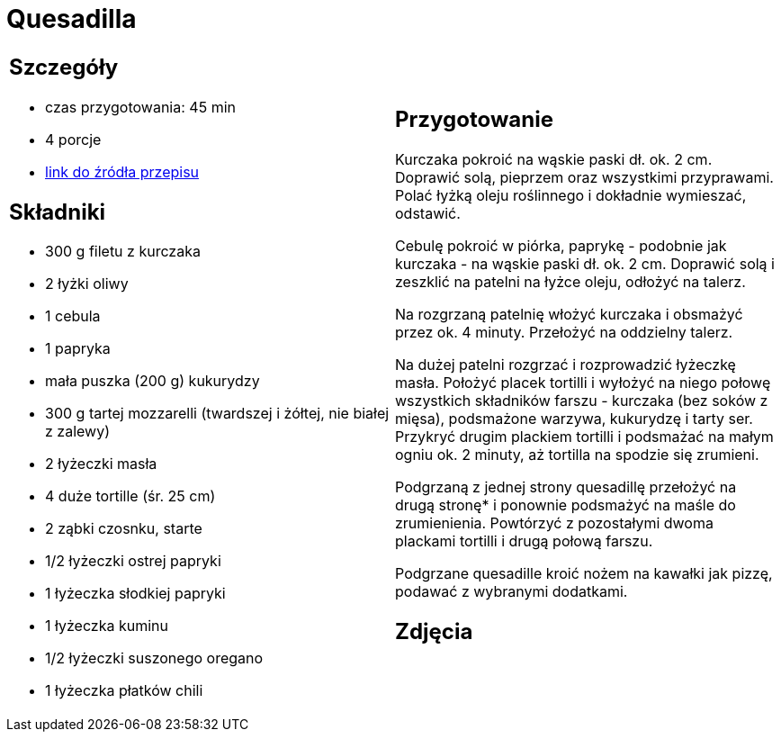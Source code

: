 = Quesadilla

[cols=".<a,.<a"]
[frame=none]
[grid=none]
|===
|
== Szczegóły
* czas przygotowania: 45 min
* 4 porcje
* https://www.kwestiasmaku.com/przepis/quesadilla-z-kurczakiem-i-warzywami[link do źródła przepisu]

== Składniki
* 300 g filetu z kurczaka
* 2 łyżki oliwy
* 1 cebula
* 1 papryka
* mała puszka (200 g) kukurydzy
* 300 g tartej mozzarelli (twardszej i żółtej, nie białej z zalewy)
* 2 łyżeczki masła
* 4 duże tortille (śr. 25 cm)
* 2 ząbki czosnku, starte
* 1/2 łyżeczki ostrej papryki
* 1 łyżeczka słodkiej papryki
* 1 łyżeczka kuminu
* 1/2 łyżeczki suszonego oregano
* 1 łyżeczka płatków chili

|
== Przygotowanie
Kurczaka pokroić na wąskie paski dł. ok. 2 cm. Doprawić solą, pieprzem oraz wszystkimi przyprawami. Polać łyżką oleju roślinnego i dokładnie wymieszać, odstawić.

Cebulę pokroić w piórka, paprykę - podobnie jak kurczaka - na wąskie paski dł. ok. 2 cm. Doprawić solą i zeszklić na patelni na łyżce oleju, odłożyć na talerz.

Na rozgrzaną patelnię włożyć kurczaka i obsmażyć przez ok. 4 minuty. Przełożyć na oddzielny talerz.

Na dużej patelni rozgrzać i rozprowadzić łyżeczkę masła. Położyć placek tortilli i wyłożyć na niego połowę wszystkich składników farszu - kurczaka (bez soków z mięsa), podsmażone warzywa, kukurydzę i tarty ser. Przykryć drugim plackiem tortilli i podsmażać na małym ogniu ok. 2 minuty, aż tortilla na spodzie się zrumieni.

Podgrzaną z jednej strony quesadillę przełożyć na drugą stronę* i ponownie podsmażyć na maśle do zrumienienia. Powtórzyć z pozostałymi dwoma plackami tortilli i drugą połową farszu.

Podgrzane quesadille kroić nożem na kawałki jak pizzę, podawać z wybranymi dodatkami.

== Zdjęcia
|===
